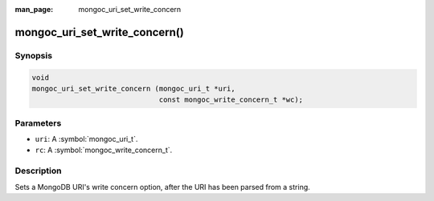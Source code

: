 :man_page: mongoc_uri_set_write_concern

mongoc_uri_set_write_concern()
==============================

Synopsis
--------

.. code-block:: c

  void
  mongoc_uri_set_write_concern (mongoc_uri_t *uri,
                                const mongoc_write_concern_t *wc);

Parameters
----------

* ``uri``: A :symbol:`mongoc_uri_t`.
* ``rc``: A :symbol:`mongoc_write_concern_t`.

Description
-----------

Sets a MongoDB URI's write concern option, after the URI has been parsed from a string.

